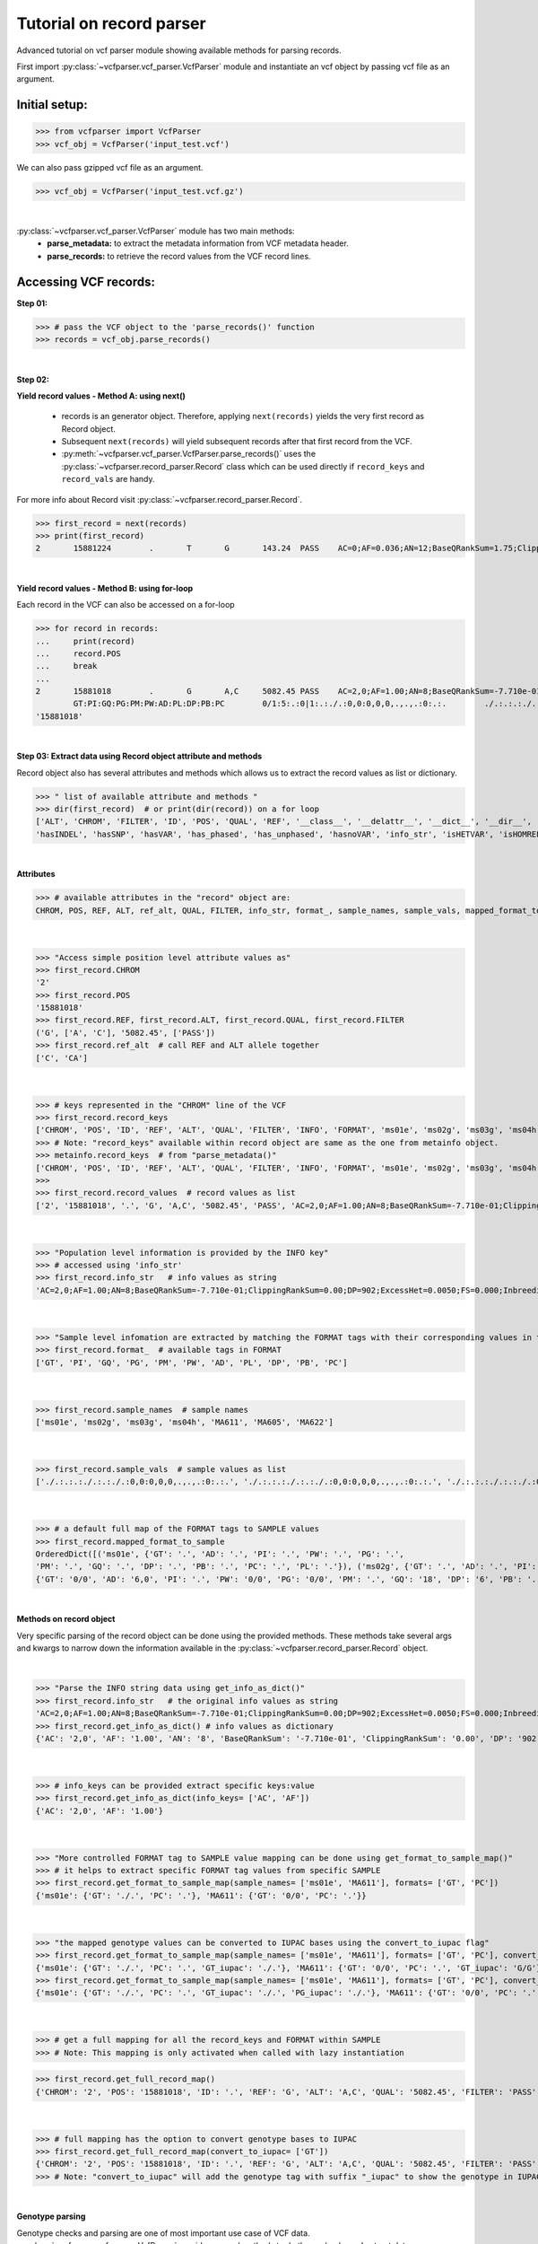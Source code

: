 
.. _record-parser-tutorial:

.. TODO (Bhuwan, Gopal-Done, priority - high): introduce line break between documentation paragraphs.
.. Line breaks are introduced by using "|  " or using a new line or setting up a main.rst file with settings

=========================
Tutorial on record parser
=========================

Advanced tutorial on vcf parser module showing available methods for parsing records.

First import :py:class:`~vcfparser.vcf_parser.VcfParser` module and instantiate an vcf object by 
passing vcf file as an argument.

Initial setup:
^^^^^^^^^^^^^^

>>> from vcfparser import VcfParser
>>> vcf_obj = VcfParser('input_test.vcf')

.. TODO (Bhuwan, Gopal-Done; priority - high) - check the gzipped file read/write works on both Linux and Windows

|  We can also pass gzipped vcf file as an argument.  

>>> vcf_obj = VcfParser('input_test.vcf.gz')

|

:py:class:`~vcfparser.vcf_parser.VcfParser` module  has two main methods:
  - **parse_metadata:** to extract the metadata information from VCF metadata header.
  - **parse_records:** to retrieve the record values from the VCF record lines.


Accessing VCF records:
^^^^^^^^^^^^^^^^^^^^^^

**Step 01:**  

>>> # pass the VCF object to the 'parse_records()' function
>>> records = vcf_obj.parse_records() 

|  

**Step 02:**  

**Yield record values - Method A: using next()**

  - records is an generator object. Therefore, applying ``next(records)`` yields the very first record as Record object. 
  - Subsequent ``next(records)`` will yield subsequent records after that first record from the VCF.  
  - :py:meth:`~vcfparser.vcf_parser.VcfParser.parse_records()` uses the :py:class:`~vcfparser.record_parser.Record` class which can be used directly if ``record_keys`` and ``record_vals`` are handy. 

For more info about Record visit :py:class:`~vcfparser.record_parser.Record`.

.. TODO: Done Hyperlink the word ``Record`` (above), so it takes us to the 'Record' class documentation.

>>> first_record = next(records)
>>> print(first_record)
2       15881224        .       T       G       143.24  PASS    AC=0;AF=0.036;AN=12;BaseQRankSum=1.75;ClippingRankSum=0.00;DP=591;ExcessHet=3.0103;FS=3.522;InbreedingCoeff=-0.1072;MLEAC=1;MLEAF=0.036;MQ=41.48;MQRankSum=0.366;QD=15.92;ReadPosRankSum=0.345;SF=0,1,2,3,4,5,6;SOR=2.712;set=HignConfSNPs   GT:PM:PG:GQ:AD:PW:PI:PL:PC:PB:DP       ./.:.:./.:.:0:./.:.:.,.,.:.:.:0 0/0:.:0/0:3:1:0/0:.:.,.,.:.:.:1        0/0:.:0/0:12:4:0/0:.:.,.,.:.:.:4        0/0:.:0/0:3:4:0/0:.:.,.,.:.:.:4        0/0:.:0/0:30:17,0:0/0:.:0,30,450:.:.:17 0/0:.:0/0:15:7,0:0/0:.:0,15,225:.:.:7  0/0:.:0/0:39:25,0:0/0:.:0,39,585:.:.:25

|  

**Yield record values - Method B: using for-loop**

Each record in the VCF can also be accessed on a for-loop 

>>> for record in records:
...     print(record)
...     record.POS
...     break
... 
2       15881018        .       G       A,C     5082.45 PASS    AC=2,0;AF=1.00;AN=8;BaseQRankSum=-7.710e-01;ClippingRankSum=0.00;DP=902;ExcessHet=0.0050;FS=0.000;InbreedingCoeff=0.8004;MLEAC=12,1;MLEAF=0.462,0.038;MQ=60.29;MQRankSum=0.00;QD=33.99;ReadPosRankSum=0.260;SF=0,1,2,3,4,5,6;SOR=0.657;set=HignConfSNPs     
        GT:PI:GQ:PG:PM:PW:AD:PL:DP:PB:PC        0/1:5:.:0|1:.:./.:0,0:0,0,0,.,.,.:0:.:.        ./.:.:.:./.:.:./.:0,0:0,0,0,.,.,.:0:.:. ./.:.:.:./.:.:./.:0,0:0,0,0,.,.,.:0:.:.        1/1:.:6:1/1:.:1/1:0,2:49,6,0,.,.,.:2:.:.        0/0:.:78:0/0:.:0/0:29,0,0:0,78,1170,78,1170,1170:29:.:.        0/0:.:9:0/0:.:0/0:3,0,0:0,9,112,9,112,112:3:.:.        0/0:.:99:0/0:.:0/0:40,0,0:0,105,1575,105,1575,1575:40:.:.
'15881018'

|  

**Step 03: Extract data using Record object attribute and methods**

Record object also has several attributes and methods which allows us to extract the record values as list or dictionary.

>>> " list of available attribute and methods "
>>> dir(first_record)  # or print(dir(record)) on a for loop 
['ALT', 'CHROM', 'FILTER', 'ID', 'POS', 'QUAL', 'REF', '__class__', '__delattr__', '__dict__', '__dir__', '__doc__', '__eq__', '__format__', '__ge__', '__getattribute__', '__gt__', '__hash__', '__init__', '__init_subclass__', '__le__', '__lt__', '__module__', '__ne__', '__new__', '__reduce__', '__reduce_ex__', '__repr__', '__setattr__', '__sizeof__', '__str__', '__subclasshook__', '__weakref__', '_map_fmt_to_samples', '_to_iupac', 'deletion_overlapping_variant', 'format_', 'get_info_as_dict', 'get_mapped_samples', 'get_mapped_tag_list', 'hasAllele', 
'hasINDEL', 'hasSNP', 'hasVAR', 'has_phased', 'has_unphased', 'hasnoVAR', 'info_str', 'isHETVAR', 'isHOMREF', 'isHOMVAR', 'isMissing', 'iupac_to_numeric', 'map_records_long', 'mapped_format_to_sample', 'rec_line', 'record_keys', 'record_vals', 'ref_alt', 'sample_names', 'sample_vals', 'get_tag_values_from_samples', 'unmap_fmt_samples_dict', 'vTest']

|

**Attributes**

>>> # available attributes in the "record" object are: 
CHROM, POS, REF, ALT, ref_alt, QUAL, FILTER, info_str, format_, sample_names, sample_vals, mapped_format_to_sample

|  

>>> "Access simple position level attribute values as"
>>> first_record.CHROM
'2'
>>> first_record.POS 
'15881018'
>>> first_record.REF, first_record.ALT, first_record.QUAL, first_record.FILTER
('G', ['A', 'C'], '5082.45', ['PASS'])
>>> first_record.ref_alt  # call REF and ALT allele together
['C', 'CA']

|  

>>> # keys represented in the "CHROM" line of the VCF
>>> first_record.record_keys
['CHROM', 'POS', 'ID', 'REF', 'ALT', 'QUAL', 'FILTER', 'INFO', 'FORMAT', 'ms01e', 'ms02g', 'ms03g', 'ms04h', 'MA611', 'MA605', 'MA622']
>>> # Note: "record_keys" available within record object are same as the one from metainfo object.
>>> metainfo.record_keys  # from "parse_metadata()"
['CHROM', 'POS', 'ID', 'REF', 'ALT', 'QUAL', 'FILTER', 'INFO', 'FORMAT', 'ms01e', 'ms02g', 'ms03g', 'ms04h', 'MA611', 'MA605', 'MA622']
>>> 
>>> first_record.record_values  # record values as list
['2', '15881018', '.', 'G', 'A,C', '5082.45', 'PASS', 'AC=2,0;AF=1.00;AN=8;BaseQRankSum=-7.710e-01;ClippingRankSum=0.00;DP=902;ExcessHet=0.0050;FS=0.000;InbreedingCoeff=0.8004;MLEAC=12,1;MLEAF=0.462,0.038;MQ=60.29;MQRankSum=0.00;QD=33.99;ReadPosRankSum=0.260;SF=0,1,2,3,4,5,6;SOR=0.657;set=HignConfSNPs', 'GT:PI:GQ:PG:PM:PW:AD:PL:DP:PB:PC', './.:.:.:./.:.:./.:0,0:0,0,0,.,.,.:0:.:.', './.:.:.:./.:.:./.:0,0:0,0,0,.,.,.:0:.:.', './.:.:.:./.:.:./.:0,0:0,0,0,.,.,.:0:.:.', '1/1:.:6:1/1:.:1/1:0,2:49,6,0,.,.,.:2:.:.', '0/0:.:78:0/0:.:0/0:29,0,0:0,78,1170,78,1170,1170:29:.:.', '0/0:.:9:0/0:.:0/0:3,0,0:0,9,112,9,112,112:3:.:.', '0/0:.:99:0/0:.:0/0:40,0,0:0,105,1575,105,1575,1575:40:.:.']


|  

>>> "Population level information is provided by the INFO key"
>>> # accessed using 'info_str'
>>> first_record.info_str   # info values as string
'AC=2,0;AF=1.00;AN=8;BaseQRankSum=-7.710e-01;ClippingRankSum=0.00;DP=902;ExcessHet=0.0050;FS=0.000;InbreedingCoeff=0.8004;MLEAC=12,1;MLEAF=0.462,0.038;MQ=60.29;MQRankSum=0.00;QD=33.99;ReadPosRankSum=0.260;SF=0,1,2,3,4,5,6;SOR=0.657;set=HignConfSNPs'

|  

>>> "Sample level infomation are extracted by matching the FORMAT tags with their corresponding values in the SAMPLE"
>>> first_record.format_  # available tags in FORMAT
['GT', 'PI', 'GQ', 'PG', 'PM', 'PW', 'AD', 'PL', 'DP', 'PB', 'PC']

|

>>> first_record.sample_names  # sample names
['ms01e', 'ms02g', 'ms03g', 'ms04h', 'MA611', 'MA605', 'MA622']

|

>>> first_record.sample_vals  # sample values as list
['./.:.:.:./.:.:./.:0,0:0,0,0,.,.,.:0:.:.', './.:.:.:./.:.:./.:0,0:0,0,0,.,.,.:0:.:.', './.:.:.:./.:.:./.:0,0:0,0,0,.,.,.:0:.:.', '1/1:.:6:1/1:.:1/1:0,2:49,6,0,.,.,.:2:.:.', '0/0:.:78:0/0:.:0/0:29,0,0:0,78,1170,78,1170,1170:29:.:.', '0/0:.:9:0/0:.:0/0:3,0,0:0,9,112,9,112,112:3:.:.', '0/0:.:99:0/0:.:0/0:40,0,0:0,105,1575,105,1575,1575:40:.:.']

|

>>> # a default full map of the FORMAT tags to SAMPLE values
>>> first_record.mapped_format_to_sample 
OrderedDict([('ms01e', {'GT': '.', 'AD': '.', 'PI': '.', 'PW': '.', 'PG': '.', 
'PM': '.', 'GQ': '.', 'DP': '.', 'PB': '.', 'PC': '.', 'PL': '.'}), ('ms02g', {'GT': '.', 'AD': '.', 'PI': '.', 'PW': '.', 'PG': '.', 'PM': '.', 'GQ': '.', 'DP': '.', 'PB': '.', 'PC': '.', 'PL': '.'}), ('ms03g', {'GT': '.', 'AD': '.', 'PI': '.', 'PW': '.', 'PG': '.', 'PM': '.', 'GQ': '.', 'DP': '.', 'PB': '.', 'PC': '.', 'PL': '.'}), ('ms04h', {'GT': '.', 'AD': '.', 'PI': '.', 'PW': '.', 'PG': '.', 'PM': '.', 'GQ': '.', 'DP': '.', 'PB': '.', 'PC': '.', 'PL': '.'}), ('MA611', {'GT': '0/0', 'AD': '20,0', 'PI': '.', 'PW': '0/0', 'PG': '0/0', 'PM': '.', 'GQ': '54', 'DP': '20', 'PB': '.', 'PC': '.', 'PL': '0,54,810'}), ('MA605', 
{'GT': '0/0', 'AD': '6,0', 'PI': '.', 'PW': '0/0', 'PG': '0/0', 'PM': '.', 'GQ': '18', 'DP': '6', 'PB': '.', 'PC': '.', 'PL': '0,18,206'}), ('MA622', {'GT': '0/0', 'AD': '27,0', 'PI': '.', 'PW': '0/0', 'PG': '0/0', 'PM': '.', 'GQ': '72', 'DP': '27', 'PB': '.', 'PC': '.', 'PL': '0,72,1080'})])

|  

**Methods on record object**

Very specific parsing of the record object can be done using the provided methods.
These methods take several args and kwargs to narrow down the information available in the :py:class:`~vcfparser.record_parser.Record` object.

|

>>> "Parse the INFO string data using get_info_as_dict()"
>>> first_record.info_str   # the original info values as string
'AC=2,0;AF=1.00;AN=8;BaseQRankSum=-7.710e-01;ClippingRankSum=0.00;DP=902;ExcessHet=0.0050;FS=0.000;InbreedingCoeff=0.8004;MLEAC=12,1;MLEAF=0.462,0.038;MQ=60.29;MQRankSum=0.00;QD=33.99;ReadPosRankSum=0.260;SF=0,1,2,3,4,5,6;SOR=0.657;set=HignConfSNPs'
>>> first_record.get_info_as_dict() # info values as dictionary 
{'AC': '2,0', 'AF': '1.00', 'AN': '8', 'BaseQRankSum': '-7.710e-01', 'ClippingRankSum': '0.00', 'DP': '902', 'ExcessHet': '0.0050', 'FS': '0.000', 'InbreedingCoeff': '0.8004', 'MLEAC': '12,1', 'MLEAF': '0.462,0.038', 'MQ': '60.29', 'MQRankSum': '0.00', 'QD': '33.99', 'ReadPosRankSum': '0.260', 'SF': '0,1,2,3,4,5,6', 'SOR': '0.657', 'set': 'HignConfSNPs'}

|

>>> # info_keys can be provided extract specific keys:value
>>> first_record.get_info_as_dict(info_keys= ['AC', 'AF'])
{'AC': '2,0', 'AF': '1.00'}

|

>>> "More controlled FORMAT tag to SAMPLE value mapping can be done using get_format_to_sample_map()"
>>> # it helps to extract specific FORMAT tag values from specific SAMPLE
>>> first_record.get_format_to_sample_map(sample_names= ['ms01e', 'MA611'], formats= ['GT', 'PC'])       
{'ms01e': {'GT': './.', 'PC': '.'}, 'MA611': {'GT': '0/0', 'PC': '.'}}

|

>>> "the mapped genotype values can be converted to IUPAC bases using the convert_to_iupac flag"
>>> first_record.get_format_to_sample_map(sample_names= ['ms01e', 'MA611'], formats= ['GT', 'PC'], convert_to_iupac=['GT'])
{'ms01e': {'GT': './.', 'PC': '.', 'GT_iupac': './.'}, 'MA611': {'GT': '0/0', 'PC': '.', 'GT_iupac': 'G/G'}}
>>> first_record.get_format_to_sample_map(sample_names= ['ms01e', 'MA611'], formats= ['GT', 'PC'], convert_to_iupac=['GT', 'PG']) 
{'ms01e': {'GT': './.', 'PC': '.', 'GT_iupac': './.', 'PG_iupac': './.'}, 'MA611': {'GT': '0/0', 'PC': '.', 'GT_iupac': 'G/G', 'PG_iupac': 'G/G'}}

|

>>> # get a full mapping for all the record_keys and FORMAT within SAMPLE
>>> # Note: This mapping is only activated when called with lazy instantiation 

.. # TODO (Bhuwan, Bishwa) - 
   # does "get_full_record_map()" only run computation after requested? 
   # if not - add "get_full_record_map()" as lazy instantiation/call?? 
   # Used this examples if need be:
  .. https://stackoverflow.com/questions/15226721/python-class-member-lazy-initialization 
  .. http://theorangeduck.com/page/lazy-python 
  .. https://stackoverflow.com/questions/7151890/python-lazy-variables-or-delayed-expensive-computation

>>> first_record.get_full_record_map()
{'CHROM': '2', 'POS': '15881018', 'ID': '.', 'REF': 'G', 'ALT': 'A,C', 'QUAL': '5082.45', 'FILTER': 'PASS', 'INFO': {'AC': '2,0', 'AF': '1.00', 'AN': '8', 'BaseQRankSum': '-7.710e-01', 'ClippingRankSum': '0.00', 'DP': '902', 'ExcessHet': '0.0050', 'FS': '0.000', 'InbreedingCoeff': '0.8004', 'MLEAC': '12,1', 'MLEAF': '0.462,0.038', 'MQ': '60.29', 'MQRankSum': '0.00', 'QD': '33.99', 'ReadPosRankSum': '0.260', 'SF': '0,1,2,3,4,5,6', 'SOR': '0.657', 'set': 'HignConfSNPs'}, 'FORMAT': 'GT:PI:GQ:PG:PM:PW:AD:PL:DP:PB:PC', 'ms01e': './.:.:.:./.:.:./.:0,0:0,0,0,.,.,.:0:.:.', 'ms02g': './.:.:.:./.:.:./.:0,0:0,0,0,.,.,.:0:.:.', 'ms03g': './.:.:.:./.:.:./.:0,0:0,0,0,.,.,.:0:.:.', 'ms04h': '1/1:.:6:1/1:.:1/1:0,2:49,6,0,.,.,.:2:.:.', 'MA611': '0/0:.:78:0/0:.:0/0:29,0,0:0,78,1170,78,1170,1170:29:.:.', 'MA605': '0/0:.:9:0/0:.:0/0:3,0,0:0,9,112,9,112,112:3:.:.', 'MA622': '0/0:.:99:0/0:.:0/0:40,0,0:0,105,1575,105,1575,1575:40:.:.', 'samples': {'ms01e': {'GT': './.', 'PI': '.', 'GQ': '.', 'PG': './.', 'PM': '.', 'PW': './.', 'AD': '0,0', 'PL': '0,0,0,.,.,.', 'DP': '0', 'PB': '.', 'PC': '.'}, 'ms02g': {'GT': './.', 'PI': '.', 'GQ': '.', 'PG': './.', 'PM': '.', 'PW': './.', 'AD': '0,0', 'PL': '0,0,0,.,.,.', 'DP': '0', 'PB': '.', 'PC': '.'}, 'ms03g': {'GT': './.', 'PI': '.', 'GQ': '.', 'PG': './.', 'PM': '.', 'PW': './.', 'AD': '0,0', 'PL': '0,0,0,.,.,.', 'DP': '0', 'PB': '.', 'PC': '.'}, 'ms04h': {'GT': '1/1', 'PI': '.', 'GQ': '6', 'PG': '1/1', 'PM': '.', 'PW': '1/1', 'AD': '0,2', 'PL': '49,6,0,.,.,.', 'DP': '2', 'PB': '.', 'PC': '.'}, 'MA611': {'GT': '0/0', 'PI': '.', 'GQ': '78', 'PG': '0/0', 'PM': '.', 'PW': '0/0', 'AD': '29,0,0', 'PL': '0,78,1170,78,1170,1170', 'DP': '29', 'PB': '.', 'PC': '.'}, 'MA605': {'GT': '0/0', 'PI': '.', 'GQ': '9', 'PG': '0/0', 'PM': '.', 'PW': '0/0', 'AD': '3,0,0', 'PL': '0,9,112,9,112,112', 'DP': '3', 'PB': '.', 'PC': '.'}, 'MA622': {'GT': '0/0', 'PI': '.', 'GQ': '99', 'PG': '0/0', 'PM': '.', 'PW': '0/0', 'AD': '40,0,0', 'PL': '0,105,1575,105,1575,1575', 'DP': '40', 'PB': '.', 'PC': '.'}}}

|

>>> # full mapping has the option to convert genotype bases to IUPAC
>>> first_record.get_full_record_map(convert_to_iupac= ['GT'])
{'CHROM': '2', 'POS': '15881018', 'ID': '.', 'REF': 'G', 'ALT': 'A,C', 'QUAL': '5082.45', 'FILTER': 'PASS', 'INFO': {'AC': '2,0', 'AF': '1.00', 'AN': '8', 'BaseQRankSum': '-7.710e-01', 'ClippingRankSum': '0.00', 'DP': '902', 'ExcessHet': '0.0050', 'FS': '0.000', 'InbreedingCoeff': '0.8004', 'MLEAC': '12,1', 'MLEAF': '0.462,0.038', 'MQ': '60.29', 'MQRankSum': '0.00', 'QD': '33.99', 'ReadPosRankSum': '0.260', 'SF': '0,1,2,3,4,5,6', 'SOR': '0.657', 'set': 'HignConfSNPs'}, 'FORMAT': 'GT:PI:GQ:PG:PM:PW:AD:PL:DP:PB:PC', 'ms01e': './.:.:.:./.:.:./.:0,0:0,0,0,.,.,.:0:.:.', 'ms02g': './.:.:.:./.:.:./.:0,0:0,0,0,.,.,.:0:.:.', 'ms03g': './.:.:.:./.:.:./.:0,0:0,0,0,.,.,.:0:.:.', 'ms04h': '1/1:.:6:1/1:.:1/1:0,2:49,6,0,.,.,.:2:.:.', 'MA611': '0/0:.:78:0/0:.:0/0:29,0,0:0,78,1170,78,1170,1170:29:.:.', 'MA605': '0/0:.:9:0/0:.:0/0:3,0,0:0,9,112,9,112,112:3:.:.', 'MA622': '0/0:.:99:0/0:.:0/0:40,0,0:0,105,1575,105,1575,1575:40:.:.', 'samples': {'ms01e': {'GT': './.', 'PI': '.', 'GQ': '.', 'PG': './.', 'PM': '.', 'PW': './.', 'AD': '0,0', 'PL': '0,0,0,.,.,.', 'DP': '0', 'PB': '.', 'PC': '.', 'GT_iupac': './.'}, 'ms02g': {'GT': './.', 'PI': '.', 'GQ': '.', 'PG': './.', 'PM': '.', 'PW': './.', 'AD': '0,0', 'PL': '0,0,0,.,.,.', 'DP': '0', 'PB': '.', 'PC': '.', 'GT_iupac': './.'}, 'ms03g': {'GT': './.', 'PI': '.', 'GQ': '.', 'PG': './.', 'PM': '.', 'PW': './.', 'AD': '0,0', 'PL': '0,0,0,.,.,.', 'DP': '0', 'PB': '.', 'PC': '.', 'GT_iupac': './.'}, 'ms04h': {'GT': '1/1', 'PI': '.', 'GQ': '6', 'PG': '1/1', 'PM': '.', 'PW': '1/1', 'AD': '0,2', 'PL': '49,6,0,.,.,.', 'DP': '2', 'PB': '.', 'PC': '.', 'GT_iupac': 'A/A'}, 'MA611': {'GT': '0/0', 'PI': '.', 'GQ': '78', 'PG': '0/0', 'PM': '.', 'PW': '0/0', 'AD': '29,0,0', 'PL': '0,78,1170,78,1170,1170', 'DP': '29', 'PB': '.', 'PC': '.', 'GT_iupac': 'G/G'}, 'MA605': {'GT': '0/0', 'PI': '.', 'GQ': '9', 'PG': '0/0', 'PM': '.', 'PW': '0/0', 'AD': '3,0,0', 'PL': '0,9,112,9,112,112', 'DP': '3', 'PB': '.', 'PC': '.', 'GT_iupac': 'G/G'}, 'MA622': {'GT': '0/0', 'PI': '.', 'GQ': '99', 'PG': '0/0', 'PM': '.', 'PW': '0/0', 'AD': '40,0,0', 'PL': '0,105,1575,105,1575,1575', 'DP': '40', 'PB': '.', 'PC': '.', 'GT_iupac': 'G/G'}}}
>>> # Note: "convert_to_iupac" will add the genotype tag with suffix "_iupac" to show the genotype in IUPAC bases. 

|  

**Genotype parsing**

Genotype checks and parsing are one of most important use case of VCF data. 
:py:class:`~vcfparser.vcf_parser.VcfParser` provides several methods to do those checks and extract data. 

  - Check samples that have alleles of your interest.

|

>>> first_record.hasAllele(allele='1', tag= 'GT', bases = 'iupac')
{'ms04h': 'A/A'}

|

>>> first_record.hasAllele(allele='1', tag= 'GT', bases = 'numeric')
{'ms04h': '1/1'}

|

>>> first_record.hasAllele(allele='1', tag= 'PG', bases = 'numeric')
{'ms04h': '1/1'}

|

>>> first_record.hasAllele(allele='0', tag= 'PG', bases = 'numeric')
{'MA611': '0/0', 'MA605': '0/0', 'MA622': '0/0'}

|

>>> first_record.hasAllele(allele='0', tag= 'PG', bases = 'iupac')
{'MA611': 'G/G', 'MA605': 'G/G', 'MA622': 'G/G'}

.. TODO (Bhuwan, priority - high): Fix this issue 
  The output should come if hasAllele is requesting and IUPAC allele. 
  >>> first_record.hasAllele(allele='A', tag= 'GT', bases = 'iupac') 
  {}  # output should be {'ms04h': 'A/A'}
  >>> first_record.hasAllele(allele='A', tag= 'GT', bases = 'numeric') 
  {}  # output should be {'ms04h': '1/1'}

|

  - Check samples with specific genotype. Both numeric and iupac checks are available. 

>>> first_record.hasVAR(genotype='0/0', tag= 'PG', bases = 'numeric')
{'MA611': '0/0', 'MA605': '0/0', 'MA622': '0/0'}
>>> first_record.hasVAR(genotype='G/G', tag= 'PG', bases = 'iupac')
{'MA611': 'G/G', 'MA605': 'G/G', 'MA622': 'G/G'}
>>> first_record.hasVAR(genotype='1/1', tag= 'PG', bases = 'numeric')
{'ms04h': '1/1'}
>>> first_record.hasVAR(genotype='A/A', tag= 'PG', bases = 'iupac')
{'ms04h': 'A/A'}

|

>>> # genotypes can be checked in phased state 
>>> first_record.hasVAR(genotype='0|0', tag='GT', bases='numeric')  
{}

| 

  - Check phased vs unphased genotype. Specific genotype tag can be checked; default is 'GT'.

>>> first_record.has_phased()
{}
>>> first_record.has_unphased()
{'ms01e': './.', 'ms02g': './.', 'ms03g': './.', 'ms04h': '1/1', 'MA611': '0/0', 'MA605': '0/0', 'MA622': '0/0'}
>>> first_record.has_unphased(tag= 'PG')
{'ms01e': './.', 'ms02g': './.', 'ms03g': './.', 'ms04h': '1/1', 'MA611': '0/0', 'MA605': '0/0', 'MA622': '0/0'}
>>> first_record.has_unphased(tag='PG', bases='numeric') 
{'MA611': '0/0', 'MA605': '0/0', 'MA622': '0/0'}
>>> first_record.has_unphased(tag= 'PG', bases = 'iupac')
{'ms01e': './.', 'ms02g': './.', 'ms03g': './.', 'ms04h': 'A/A', 'MA611': 'G/G', 'MA605': 'G/G', 'MA622': 'G/G'}

|  

  - Return samples with no variants (i.e. contains './.', '.|.', '.') 

>>> first_record.hasnoVAR()
{'ms01e': './.', 'ms02g': './.', 'ms03g': './.'}
>>> first_record.hasnoVAR(tag='GT')                                
{'ms01e': '.', 'ms02g': '.', 'ms03g': '.', 'ms04h': '.'}
>>> first_record.hasnoVAR(tag= 'PG')
{'ms01e': './.', 'ms02g': './.', 'ms03g': './.'}

|  

  - Samples with homozygous reference genotypes can be retrieved as.

>>> first_record.isHOMREF(tag='GT', bases='numeric')                                                       
{'MA611': '0/0', 'MA605': '0/0', 'MA622': '0/0'}
>>> first_record.isHOMREF(tag='GT', bases='iupac')   
{'MA611': 'C/C', 'MA605': 'C/C', 'MA622': 'C/C'}

|

>>> #if another FORMAT tag also represents a genotype, specific the FORMAT tag
>>> first_record.isHOMREF(tag='PG', bases='numeric')
{'MA611': '0/0', 'MA605': '0/0', 'MA622': '0/0'}
>>> first_record.isHOMREF(tag='PG', bases='iupac')                                                         
{'MA611': 'C/C', 'MA605': 'C/C', 'MA622': 'C/C'}

|  

  - Similarly, samples with homozygous variant genotypes can also be retrieved.

>>> first_record.isHOMVAR()
{'ms04h': '1/1'}
>>> first_record.isHOMVAR(tag= 'PG', bases= 'iupac')
{'ms04h': 'A/A'}

|  

  - Samples with heterozygous variant genotypes in given record"

>>> first_record.isHETVAR()
{}

|  

  - This returns samples with missing variants for certain FORMAT tags(i.e. contains './.', '.|.', '.'). Currently we used 'GT' tag as default.  

>>> first_record.isMissing()
{'ms01e': './.', 'ms02g': './.', 'ms03g': './.'}

|

>>> # missing checks can be applied to other FORMAT tags too.
>>> first_record.isMissing(tag = 'PI')
{'ms01e': '.', 'ms02g': '.', 'ms03g': '.', 'ms04h': '.', 'MA611': '.', 'MA605': '.', 'MA622': '.'}

|

>>> first_record.isMissing(tag='GQ') 
{'ms01e': '.', 'ms02g': '.', 'ms03g': '.', 'ms04h': '.'}

